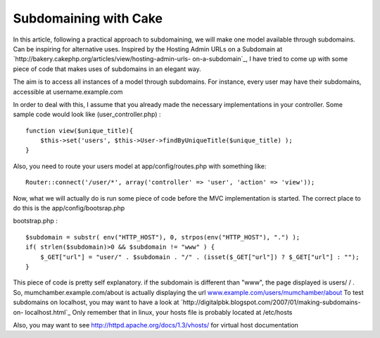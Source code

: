 Subdomaining with Cake
======================

In this article, following a practical approach to subdomaining, we
will make one model available through subdomains. Can be inspiring for
alternative uses.
Inspired by the Hosting Admin URLs on a Subdomain at
`http://bakery.cakephp.org/articles/view/hosting-admin-urls-
on-a-subdomain`_, I have tried to come up with some piece of code that
makes uses of subdomains in an elegant way.

The aim is to access all instances of a model through subdomains. For
instance, every user may have their subdomains, accessible at
username.example.com

In order to deal with this, I assume that you already made the
necessary implementations in your controller. Some sample code would
look like (user_controller.php) :

::

    function view($unique_title){
    	$this->set('users', $this->User->findByUniqueTitle($unique_title) ); 
    }

Also, you need to route your users model at app/config/routes.php with
something like:

::

    Router::connect('/user/*', array('controller' => 'user', 'action' => 'view'));

Now, what we will actually do is run some piece of code before the MVC
implementation is started. The correct place to do this is the
app/config/bootsrap.php

bootstrap.php :

::

    $subdomain = substr( env("HTTP_HOST"), 0, strpos(env("HTTP_HOST"), ".") );
    if( strlen($subdomain)>0 && $subdomain != "www" ) {
    	$_GET["url"] = "user/" . $subdomain . "/" . (isset($_GET["url"]) ? $_GET["url"] : "");
    }

This piece of code is pretty self explanatory. if the subdomain is
different than "www", the page displayed is users/ / . So,
mumchamber.example.com/about is actually displaying the url
`www.example.com/users/mumchamber/about`_
To test subdomains on localhost, you may want to have a look at
`http://digitalpbk.blogspot.com/2007/01/making-subdomains-on-
localhost.html`_ Only remember that in linux, your hosts file is
probably located at /etc/hosts

Also, you may want to see `http://httpd.apache.org/docs/1.3/vhosts/`_
for virtual host documentation

.. _www.example.com/users/mumchamber/about: http://www.example.com/users/mumchamber/about
.. _http://httpd.apache.org/docs/1.3/vhosts/: http://httpd.apache.org/docs/1.3/vhosts/
.. _http://bakery.cakephp.org/articles/view/hosting-admin-urls-on-a-subdomain: http://bakery.cakephp.org/articles/view/hosting-admin-urls-on-a-subdomain
.. _http://digitalpbk.blogspot.com/2007/01/making-subdomains-on-localhost.html: http://digitalpbk.blogspot.com/2007/01/making-subdomains-on-localhost.html

.. author:: Mum_Chamber
.. categories:: articles, tutorials
.. tags:: user,subdomain,Tutorials

